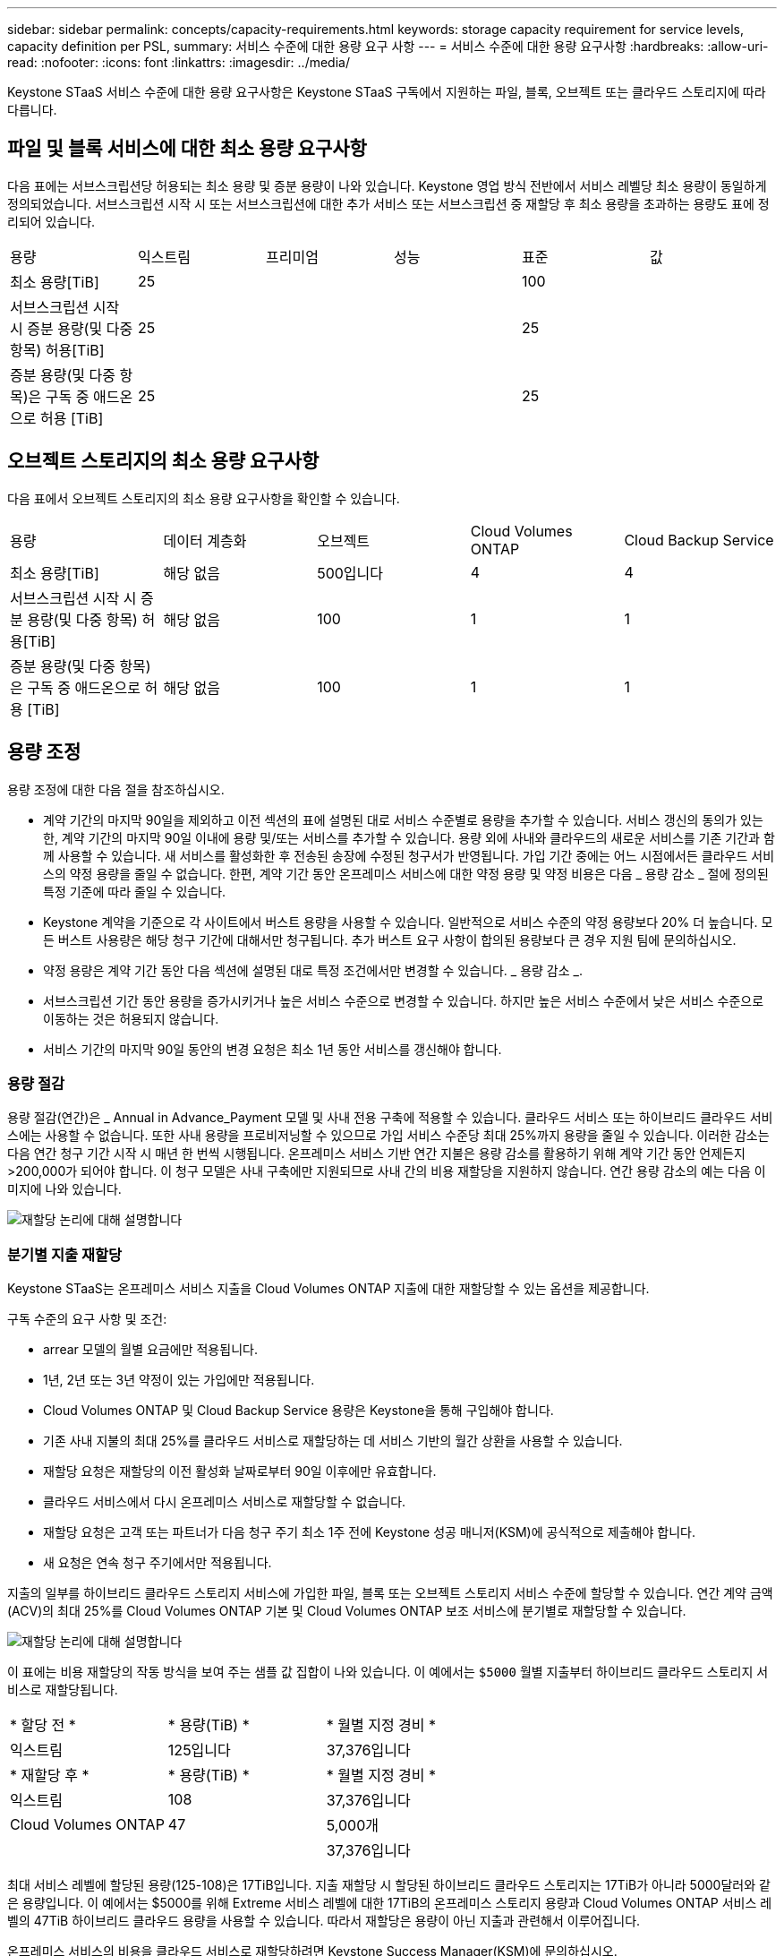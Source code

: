 ---
sidebar: sidebar 
permalink: concepts/capacity-requirements.html 
keywords: storage capacity requirement for service levels, capacity definition per PSL, 
summary: 서비스 수준에 대한 용량 요구 사항 
---
= 서비스 수준에 대한 용량 요구사항
:hardbreaks:
:allow-uri-read: 
:nofooter: 
:icons: font
:linkattrs: 
:imagesdir: ../media/


[role="lead"]
Keystone STaaS 서비스 수준에 대한 용량 요구사항은 Keystone STaaS 구독에서 지원하는 파일, 블록, 오브젝트 또는 클라우드 스토리지에 따라 다릅니다.



== 파일 및 블록 서비스에 대한 최소 용량 요구사항

다음 표에는 서브스크립션당 허용되는 최소 용량 및 증분 용량이 나와 있습니다. Keystone 영업 방식 전반에서 서비스 레벨당 최소 용량이 동일하게 정의되었습니다. 서브스크립션 시작 시 또는 서브스크립션에 대한 추가 서비스 또는 서브스크립션 중 재할당 후 최소 용량을 초과하는 용량도 표에 정리되어 있습니다.

|===


| 용량 | 익스트림 | 프리미엄 | 성능 | 표준 | 값 


 a| 
최소 용량[TiB]
3+| 25 2+| 100 


 a| 
서브스크립션 시작 시 증분 용량(및 다중 항목) 허용[TiB]
3+| 25 2+| 25 


 a| 
증분 용량(및 다중 항목)은 구독 중 애드온으로 허용 [TiB]
3+| 25 2+| 25 
|===


== 오브젝트 스토리지의 최소 용량 요구사항

다음 표에서 오브젝트 스토리지의 최소 용량 요구사항을 확인할 수 있습니다.

|===


| 용량 | 데이터 계층화 | 오브젝트 | Cloud Volumes ONTAP | Cloud Backup Service 


 a| 
최소 용량[TiB]
 a| 
해당 없음
 a| 
500입니다
 a| 
4
 a| 
4



 a| 
서브스크립션 시작 시 증분 용량(및 다중 항목) 허용[TiB]
 a| 
해당 없음
 a| 
100
 a| 
1
 a| 
1



 a| 
증분 용량(및 다중 항목)은 구독 중 애드온으로 허용 [TiB]
 a| 
해당 없음
 a| 
100
 a| 
1
 a| 
1

|===


== 용량 조정

용량 조정에 대한 다음 절을 참조하십시오.

* 계약 기간의 마지막 90일을 제외하고 이전 섹션의 표에 설명된 대로 서비스 수준별로 용량을 추가할 수 있습니다. 서비스 갱신의 동의가 있는 한, 계약 기간의 마지막 90일 이내에 용량 및/또는 서비스를 추가할 수 있습니다. 용량 외에 사내와 클라우드의 새로운 서비스를 기존 기간과 함께 사용할 수 있습니다. 새 서비스를 활성화한 후 전송된 송장에 수정된 청구서가 반영됩니다. 가입 기간 중에는 어느 시점에서든 클라우드 서비스의 약정 용량을 줄일 수 없습니다. 한편, 계약 기간 동안 온프레미스 서비스에 대한 약정 용량 및 약정 비용은 다음 _ 용량 감소 _ 절에 정의된 특정 기준에 따라 줄일 수 있습니다.
* Keystone 계약을 기준으로 각 사이트에서 버스트 용량을 사용할 수 있습니다. 일반적으로 서비스 수준의 약정 용량보다 20% 더 높습니다. 모든 버스트 사용량은 해당 청구 기간에 대해서만 청구됩니다. 추가 버스트 요구 사항이 합의된 용량보다 큰 경우 지원 팀에 문의하십시오.
* 약정 용량은 계약 기간 동안 다음 섹션에 설명된 대로 특정 조건에서만 변경할 수 있습니다. _ 용량 감소 _.
* 서브스크립션 기간 동안 용량을 증가시키거나 높은 서비스 수준으로 변경할 수 있습니다. 하지만 높은 서비스 수준에서 낮은 서비스 수준으로 이동하는 것은 허용되지 않습니다.
* 서비스 기간의 마지막 90일 동안의 변경 요청은 최소 1년 동안 서비스를 갱신해야 합니다.




=== 용량 절감

용량 절감(연간)은 _ Annual in Advance_Payment 모델 및 사내 전용 구축에 적용할 수 있습니다. 클라우드 서비스 또는 하이브리드 클라우드 서비스에는 사용할 수 없습니다. 또한 사내 용량을 프로비저닝할 수 있으므로 가입 서비스 수준당 최대 25%까지 용량을 줄일 수 있습니다. 이러한 감소는 다음 연간 청구 기간 시작 시 매년 한 번씩 시행됩니다. 온프레미스 서비스 기반 연간 지불은 용량 감소를 활용하기 위해 계약 기간 동안 언제든지 >200,000가 되어야 합니다. 이 청구 모델은 사내 구축에만 지원되므로 사내 간의 비용 재할당을 지원하지 않습니다. 연간 용량 감소의 예는 다음 이미지에 나와 있습니다.

image:reallocation.png["재할당 논리에 대해 설명합니다"]



=== 분기별 지출 재할당

Keystone STaaS는 온프레미스 서비스 지출을 Cloud Volumes ONTAP 지출에 대한 재할당할 수 있는 옵션을 제공합니다.

구독 수준의 요구 사항 및 조건:

* arrear 모델의 월별 요금에만 적용됩니다.
* 1년, 2년 또는 3년 약정이 있는 가입에만 적용됩니다.
* Cloud Volumes ONTAP 및 Cloud Backup Service 용량은 Keystone을 통해 구입해야 합니다.
* 기존 사내 지불의 최대 25%를 클라우드 서비스로 재할당하는 데 서비스 기반의 월간 상환을 사용할 수 있습니다.
* 재할당 요청은 재할당의 이전 활성화 날짜로부터 90일 이후에만 유효합니다.
* 클라우드 서비스에서 다시 온프레미스 서비스로 재할당할 수 없습니다.
* 재할당 요청은 고객 또는 파트너가 다음 청구 주기 최소 1주 전에 Keystone 성공 매니저(KSM)에 공식적으로 제출해야 합니다.
* 새 요청은 연속 청구 주기에서만 적용됩니다.


지출의 일부를 하이브리드 클라우드 스토리지 서비스에 가입한 파일, 블록 또는 오브젝트 스토리지 서비스 수준에 할당할 수 있습니다. 연간 계약 금액(ACV)의 최대 25%를 Cloud Volumes ONTAP 기본 및 Cloud Volumes ONTAP 보조 서비스에 분기별로 재할당할 수 있습니다.

image:reallocation.png["재할당 논리에 대해 설명합니다"]

이 표에는 비용 재할당의 작동 방식을 보여 주는 샘플 값 집합이 나와 있습니다. 이 예에서는 `$5000` 월별 지출부터 하이브리드 클라우드 스토리지 서비스로 재할당됩니다.

|===


| * 할당 전 * | * 용량(TiB) * | * 월별 지정 경비 * 


| 익스트림 | 125입니다 | 37,376입니다 


| * 재할당 후 * | * 용량(TiB) * | * 월별 지정 경비 * 


| 익스트림 | 108 | 37,376입니다 


| Cloud Volumes ONTAP | 47 | 5,000개 


|  |  | 37,376입니다 
|===
최대 서비스 레벨에 할당된 용량(125-108)은 17TiB입니다. 지출 재할당 시 할당된 하이브리드 클라우드 스토리지는 17TiB가 아니라 5000달러와 같은 용량입니다. 이 예에서는 $5000를 위해 Extreme 서비스 레벨에 대한 17TiB의 온프레미스 스토리지 용량과 Cloud Volumes ONTAP 서비스 레벨의 47TiB 하이브리드 클라우드 용량을 사용할 수 있습니다. 따라서 재할당은 용량이 아닌 지출과 관련해서 이루어집니다.

온프레미스 서비스의 비용을 클라우드 서비스로 재할당하려면 Keystone Success Manager(KSM)에 문의하십시오.
